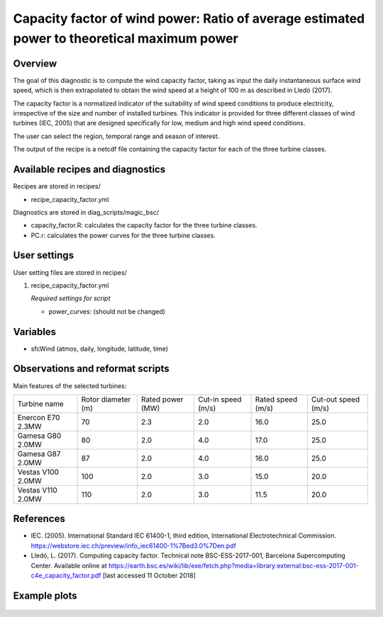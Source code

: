 .. _recipes_capacity_factor:

Capacity factor of wind power: Ratio of average estimated power to theoretical maximum power
============================================================================================

Overview
--------

The goal of this diagnostic is to compute the wind capacity factor,  taking as input the daily instantaneous surface wind speed, which is then extrapolated to obtain the  wind speed at a height of 100 m as described in Lledó (2017).

The capacity factor is a normalized indicator of the suitability of wind speed conditions to produce electricity, irrespective of the size and number of installed turbines. This indicator is provided for three different classes of wind turbines (IEC, 2005) that are designed specifically for low, medium and high wind speed conditions.

The user can select the region, temporal range and season of interest.

The output of the recipe is a netcdf file containing the capacity factor for each of the three turbine classes.

Available recipes and diagnostics
---------------------------------

Recipes are stored in recipes/

* recipe_capacity_factor.yml

Diagnostics are stored in diag_scripts/magic_bsc/

* capacity_factor.R: calculates the capacity factor for the three turbine classes.
* PC.r: calculates the power curves for the three turbine classes.


User settings
-------------

User setting files are stored in recipes/

#. recipe_capacity_factor.yml

   *Required settings for script*

   * power_curves: (should not be changed)

Variables
---------

* sfcWind (atmos, daily, longitude, latitude, time)


Observations and reformat scripts
---------------------------------

Main features of the selected turbines:

=================  ==================  ================  ==================  =================  ===================
Turbine name       Rotor diameter (m)  Rated power (MW)  Cut-in speed (m/s)  Rated speed (m/s)  Cut-out speed (m/s)

-----------------  ------------------  ----------------  ------------------  -----------------  -------------------
Enercon E70 2.3MW  70                  2.3               2.0                 16.0               25.0
Gamesa G80 2.0MW   80                  2.0               4.0                 17.0               25.0
Gamesa G87 2.0MW   87                  2.0               4.0                 16.0               25.0
Vestas V100 2.0MW  100                 2.0               3.0                 15.0               20.0
Vestas V110 2.0MW  110                 2.0               3.0                 11.5               20.0
=================  ==================  ================  ==================  =================  ===================

References
----------

* IEC. (2005). International Standard IEC 61400-1, third edition, International Electrotechnical Commission. https://webstore.iec.ch/preview/info_iec61400-1%7Bed3.0%7Den.pdf

* Lledó, L. (2017). Computing capacity factor. Technical note BSC-ESS-2017-001, Barcelona Supercomputing Center. Available online at https://earth.bsc.es/wiki/lib/exe/fetch.php?media=library:external:bsc-ess-2017-001-c4e_capacity_factor.pdf [last accessed 11 October 2018]

Example plots
-------------

.. _fig_capfactor1:
.. figure::  /recipes/figures/capacity_factor_IPSL-CM5A-MR_2021-2050.png
   :align:   center
   :width:   14cm

